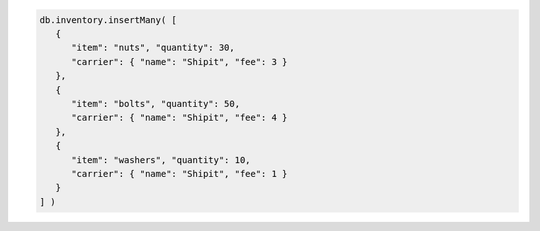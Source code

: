 .. code-block:: javascript

   db.inventory.insertMany( [
      {
         "item": "nuts", "quantity": 30,
         "carrier": { "name": "Shipit", "fee": 3 }
      },
      {
         "item": "bolts", "quantity": 50,
         "carrier": { "name": "Shipit", "fee": 4 }
      },
      {
         "item": "washers", "quantity": 10,
         "carrier": { "name": "Shipit", "fee": 1 }
      }
   ] )
